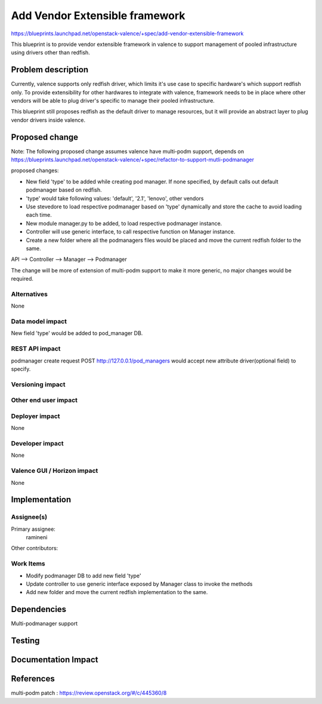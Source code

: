 ..
 This work is licensed under a Creative Commons Attribution 3.0 Unported
 License.

 http://creativecommons.org/licenses/by/3.0/legalcode

================================
Add Vendor Extensible framework
================================

https://blueprints.launchpad.net/openstack-valence/+spec/add-vendor-extensible-framework

This blueprint is to provide vendor extensible framework in valence to support
management of pooled infrastructure using drivers other than
redfish.

Problem description
===================

Currently, valence supports only redfish driver, which limits it's use case
to specific hardware's which support redfish only. To provide extensibility
for other hardwares to integrate with valence, framework needs to be in place
where other vendors will be able to plug driver's specific to manage their
pooled infrastructure.

This blueprint still proposes redfish as the default driver to manage
resources, but it will provide an abstract layer to plug vendor drivers inside
valence.

Proposed change
===============

Note: The following proposed change assumes valence have multi-podm support,
depends on https://blueprints.launchpad.net/openstack-valence/+spec/refactor-to-support-mutli-podmanager

proposed changes:

* New field 'type' to be added while creating pod manager. If none specified,
  by default calls out default podmanager based on redfish.
* 'type' would take following values: 'default', '2.1', 'lenovo', other vendors
* Use stevedore to load respective podmanager based on 'type' dynamically and
  store the cache to avoid loading each time.
* New module manager.py to be added, to load respective podmanager instance.
* Controller will use generic interface, to call respective function on Manager
  instance.
* Create a new folder where all the podmanagers files would be placed and
  move the current redfish folder to the same.

API --> Controller --> Manager --> Podmanager

The change will be more of extension of multi-podm support to make it more
generic, no major changes would be required.

Alternatives
------------
None

Data model impact
-----------------
New field 'type' would be added to pod_manager DB.

REST API impact
---------------
podmanager create request POST http://127.0.0.1/pod_managers would
accept new attribute driver(optional field) to specify.

Versioning impact
-----------------


Other end user impact
---------------------


Deployer impact
---------------
None

Developer impact
----------------
None

Valence GUI / Horizon impact
----------------------------
None


Implementation
==============

Assignee(s)
-----------

Primary assignee:
 ramineni

Other contributors:

Work Items
----------
* Modify podmanager DB to add new field 'type'
* Update controller to use generic interface exposed by Manager class
  to invoke the methods
* Add new folder and move the current redfish implementation to the same.

Dependencies
============
Multi-podmanager support

Testing
=======

Documentation Impact
====================

References
==========
multi-podm patch : https://review.openstack.org/#/c/445360/8
